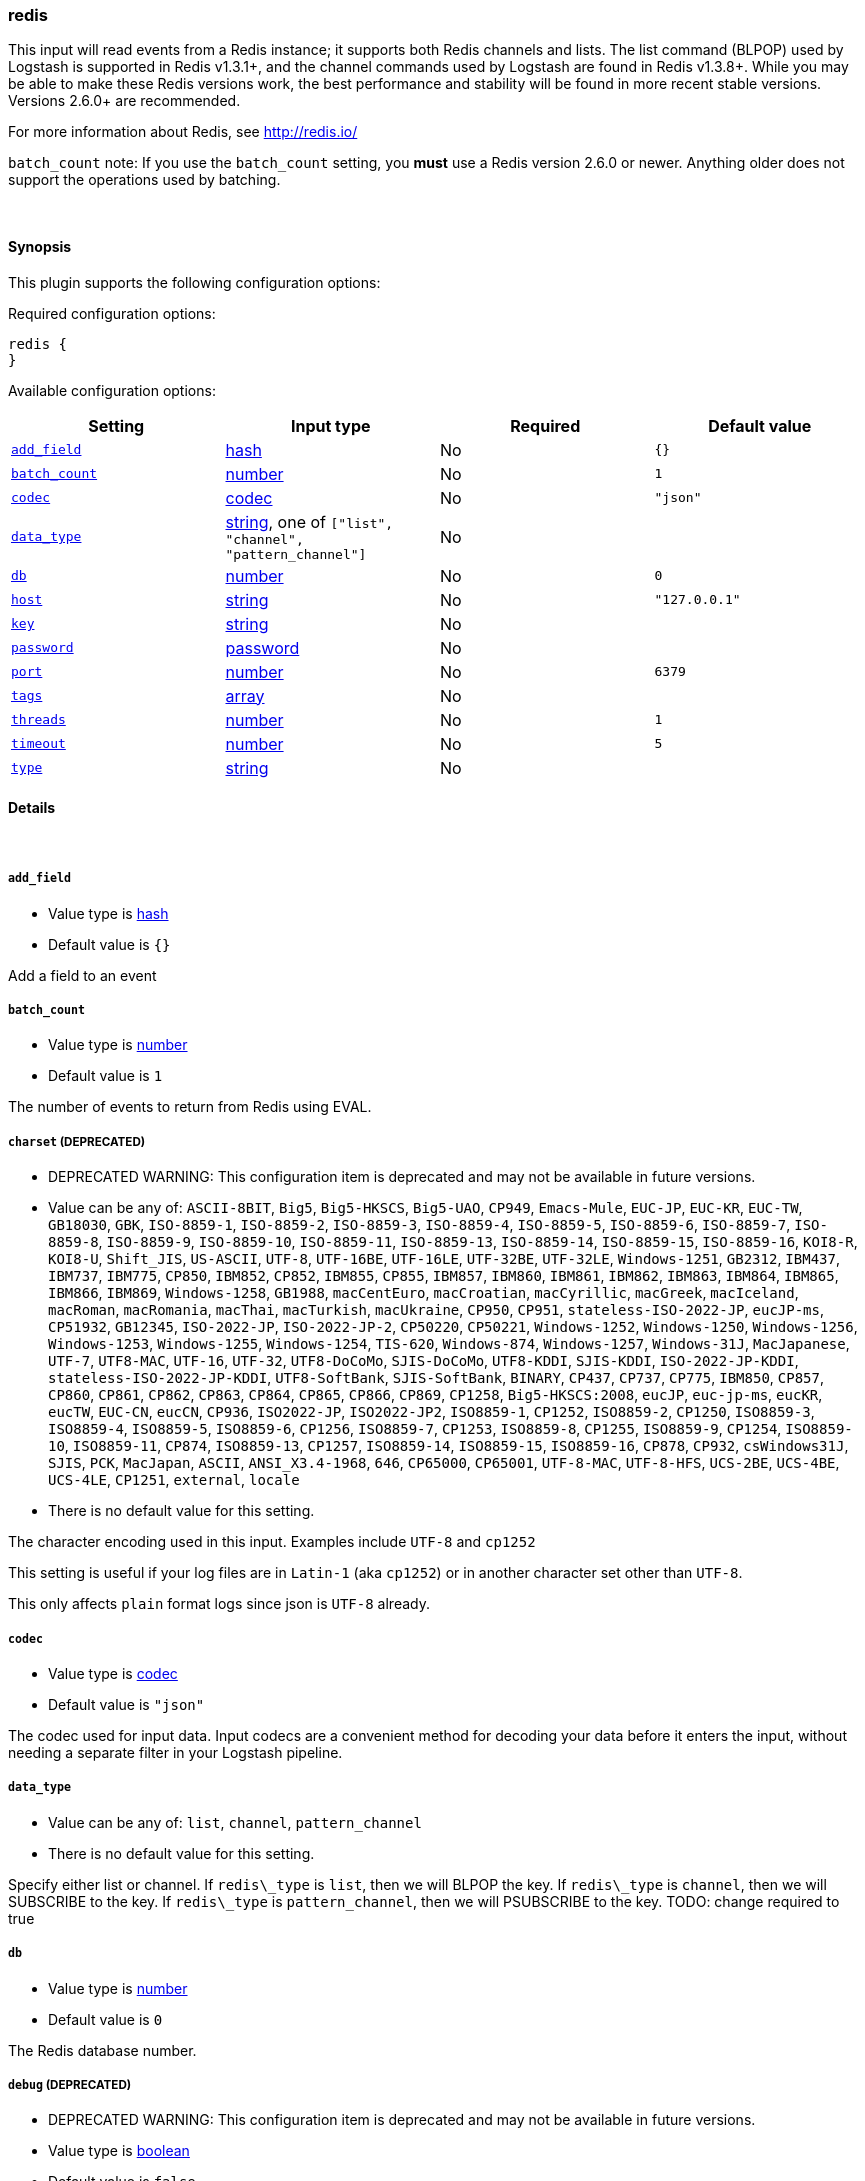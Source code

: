 [[plugins-inputs-redis]]
=== redis



This input will read events from a Redis instance; it supports both Redis channels and lists.
The list command (BLPOP) used by Logstash is supported in Redis v1.3.1+, and
the channel commands used by Logstash are found in Redis v1.3.8+.
While you may be able to make these Redis versions work, the best performance
and stability will be found in more recent stable versions.  Versions 2.6.0+
are recommended.

For more information about Redis, see <http://redis.io/>

`batch_count` note: If you use the `batch_count` setting, you *must* use a Redis version 2.6.0 or
newer. Anything older does not support the operations used by batching.


&nbsp;

==== Synopsis

This plugin supports the following configuration options:


Required configuration options:

[source,json]
--------------------------
redis {
}
--------------------------



Available configuration options:

[cols="<,<,<,<m",options="header",]
|=======================================================================
|Setting |Input type|Required|Default value
| <<plugins-inputs-redis-add_field>> |<<hash,hash>>|No|`{}`
| <<plugins-inputs-redis-batch_count>> |<<number,number>>|No|`1`
| <<plugins-inputs-redis-codec>> |<<codec,codec>>|No|`"json"`
| <<plugins-inputs-redis-data_type>> |<<string,string>>, one of `["list", "channel", "pattern_channel"]`|No|
| <<plugins-inputs-redis-db>> |<<number,number>>|No|`0`
| <<plugins-inputs-redis-host>> |<<string,string>>|No|`"127.0.0.1"`
| <<plugins-inputs-redis-key>> |<<string,string>>|No|
| <<plugins-inputs-redis-password>> |<<password,password>>|No|
| <<plugins-inputs-redis-port>> |<<number,number>>|No|`6379`
| <<plugins-inputs-redis-tags>> |<<array,array>>|No|
| <<plugins-inputs-redis-threads>> |<<number,number>>|No|`1`
| <<plugins-inputs-redis-timeout>> |<<number,number>>|No|`5`
| <<plugins-inputs-redis-type>> |<<string,string>>|No|
|=======================================================================



==== Details

&nbsp;

[[plugins-inputs-redis-add_field]]
===== `add_field` 

  * Value type is <<hash,hash>>
  * Default value is `{}`

Add a field to an event

[[plugins-inputs-redis-batch_count]]
===== `batch_count` 

  * Value type is <<number,number>>
  * Default value is `1`

The number of events to return from Redis using EVAL.

[[plugins-inputs-redis-charset]]
===== `charset`  (DEPRECATED)

  * DEPRECATED WARNING: This configuration item is deprecated and may not be available in future versions.
  * Value can be any of: `ASCII-8BIT`, `Big5`, `Big5-HKSCS`, `Big5-UAO`, `CP949`, `Emacs-Mule`, `EUC-JP`, `EUC-KR`, `EUC-TW`, `GB18030`, `GBK`, `ISO-8859-1`, `ISO-8859-2`, `ISO-8859-3`, `ISO-8859-4`, `ISO-8859-5`, `ISO-8859-6`, `ISO-8859-7`, `ISO-8859-8`, `ISO-8859-9`, `ISO-8859-10`, `ISO-8859-11`, `ISO-8859-13`, `ISO-8859-14`, `ISO-8859-15`, `ISO-8859-16`, `KOI8-R`, `KOI8-U`, `Shift_JIS`, `US-ASCII`, `UTF-8`, `UTF-16BE`, `UTF-16LE`, `UTF-32BE`, `UTF-32LE`, `Windows-1251`, `GB2312`, `IBM437`, `IBM737`, `IBM775`, `CP850`, `IBM852`, `CP852`, `IBM855`, `CP855`, `IBM857`, `IBM860`, `IBM861`, `IBM862`, `IBM863`, `IBM864`, `IBM865`, `IBM866`, `IBM869`, `Windows-1258`, `GB1988`, `macCentEuro`, `macCroatian`, `macCyrillic`, `macGreek`, `macIceland`, `macRoman`, `macRomania`, `macThai`, `macTurkish`, `macUkraine`, `CP950`, `CP951`, `stateless-ISO-2022-JP`, `eucJP-ms`, `CP51932`, `GB12345`, `ISO-2022-JP`, `ISO-2022-JP-2`, `CP50220`, `CP50221`, `Windows-1252`, `Windows-1250`, `Windows-1256`, `Windows-1253`, `Windows-1255`, `Windows-1254`, `TIS-620`, `Windows-874`, `Windows-1257`, `Windows-31J`, `MacJapanese`, `UTF-7`, `UTF8-MAC`, `UTF-16`, `UTF-32`, `UTF8-DoCoMo`, `SJIS-DoCoMo`, `UTF8-KDDI`, `SJIS-KDDI`, `ISO-2022-JP-KDDI`, `stateless-ISO-2022-JP-KDDI`, `UTF8-SoftBank`, `SJIS-SoftBank`, `BINARY`, `CP437`, `CP737`, `CP775`, `IBM850`, `CP857`, `CP860`, `CP861`, `CP862`, `CP863`, `CP864`, `CP865`, `CP866`, `CP869`, `CP1258`, `Big5-HKSCS:2008`, `eucJP`, `euc-jp-ms`, `eucKR`, `eucTW`, `EUC-CN`, `eucCN`, `CP936`, `ISO2022-JP`, `ISO2022-JP2`, `ISO8859-1`, `CP1252`, `ISO8859-2`, `CP1250`, `ISO8859-3`, `ISO8859-4`, `ISO8859-5`, `ISO8859-6`, `CP1256`, `ISO8859-7`, `CP1253`, `ISO8859-8`, `CP1255`, `ISO8859-9`, `CP1254`, `ISO8859-10`, `ISO8859-11`, `CP874`, `ISO8859-13`, `CP1257`, `ISO8859-14`, `ISO8859-15`, `ISO8859-16`, `CP878`, `CP932`, `csWindows31J`, `SJIS`, `PCK`, `MacJapan`, `ASCII`, `ANSI_X3.4-1968`, `646`, `CP65000`, `CP65001`, `UTF-8-MAC`, `UTF-8-HFS`, `UCS-2BE`, `UCS-4BE`, `UCS-4LE`, `CP1251`, `external`, `locale`
  * There is no default value for this setting.

The character encoding used in this input. Examples include `UTF-8`
and `cp1252`

This setting is useful if your log files are in `Latin-1` (aka `cp1252`)
or in another character set other than `UTF-8`.

This only affects `plain` format logs since json is `UTF-8` already.

[[plugins-inputs-redis-codec]]
===== `codec` 

  * Value type is <<codec,codec>>
  * Default value is `"json"`

The codec used for input data. Input codecs are a convenient method for decoding your data before it enters the input, without needing a separate filter in your Logstash pipeline.

[[plugins-inputs-redis-data_type]]
===== `data_type` 

  * Value can be any of: `list`, `channel`, `pattern_channel`
  * There is no default value for this setting.

Specify either list or channel.  If `redis\_type` is `list`, then we will BLPOP the
key.  If `redis\_type` is `channel`, then we will SUBSCRIBE to the key.
If `redis\_type` is `pattern_channel`, then we will PSUBSCRIBE to the key.
TODO: change required to true

[[plugins-inputs-redis-db]]
===== `db` 

  * Value type is <<number,number>>
  * Default value is `0`

The Redis database number.

[[plugins-inputs-redis-debug]]
===== `debug`  (DEPRECATED)

  * DEPRECATED WARNING: This configuration item is deprecated and may not be available in future versions.
  * Value type is <<boolean,boolean>>
  * Default value is `false`



[[plugins-inputs-redis-format]]
===== `format`  (DEPRECATED)

  * DEPRECATED WARNING: This configuration item is deprecated and may not be available in future versions.
  * Value can be any of: `plain`, `json`, `json_event`, `msgpack_event`
  * There is no default value for this setting.

The format of input data (plain, json, json_event)

[[plugins-inputs-redis-host]]
===== `host` 

  * Value type is <<string,string>>
  * Default value is `"127.0.0.1"`

The hostname of your Redis server.

[[plugins-inputs-redis-key]]
===== `key` 

  * Value type is <<string,string>>
  * There is no default value for this setting.

The name of a Redis list or channel.
TODO: change required to true

[[plugins-inputs-redis-message_format]]
===== `message_format`  (DEPRECATED)

  * DEPRECATED WARNING: This configuration item is deprecated and may not be available in future versions.
  * Value type is <<string,string>>
  * There is no default value for this setting.

If format is `json`, an event `sprintf` string to build what
the display `@message` should be given (defaults to the raw JSON).
`sprintf` format strings look like `%{fieldname}`

If format is `json_event`, ALL fields except for `@type`
are expected to be present. Not receiving all fields
will cause unexpected results.

[[plugins-inputs-redis-name]]
===== `name`  (DEPRECATED)

  * DEPRECATED WARNING: This configuration item is deprecated and may not be available in future versions.
  * Value type is <<string,string>>
  * Default value is `"default"`

The `name` configuration is used for logging in case there are multiple instances.
This feature has no real function and will be removed in future versions.

[[plugins-inputs-redis-password]]
===== `password` 

  * Value type is <<password,password>>
  * There is no default value for this setting.

Password to authenticate with. There is no authentication by default.

[[plugins-inputs-redis-port]]
===== `port` 

  * Value type is <<number,number>>
  * Default value is `6379`

The port to connect on.

[[plugins-inputs-redis-queue]]
===== `queue`  (DEPRECATED)

  * DEPRECATED WARNING: This configuration item is deprecated and may not be available in future versions.
  * Value type is <<string,string>>
  * There is no default value for this setting.

The name of the Redis queue (we'll use BLPOP against this).
TODO: remove soon.

[[plugins-inputs-redis-tags]]
===== `tags` 

  * Value type is <<array,array>>
  * There is no default value for this setting.

Add any number of arbitrary tags to your event.

This can help with processing later.

[[plugins-inputs-redis-threads]]
===== `threads` 

  * Value type is <<number,number>>
  * Default value is `1`

Set this to the number of threads you want this input to spawn.
This is the same as declaring the input multiple times

[[plugins-inputs-redis-timeout]]
===== `timeout` 

  * Value type is <<number,number>>
  * Default value is `5`

Initial connection timeout in seconds.

[[plugins-inputs-redis-type]]
===== `type` 

  * Value type is <<string,string>>
  * There is no default value for this setting.

Add a `type` field to all events handled by this input.

Types are used mainly for filter activation.

The type is stored as part of the event itself, so you can
also use the type to search for it in the web interface.

If you try to set a type on an event that already has one (for
example when you send an event from a shipper to an indexer) then
a new input will not override the existing type. A type set at 
the shipper stays with that event for its life even
when sent to another Logstash server.


